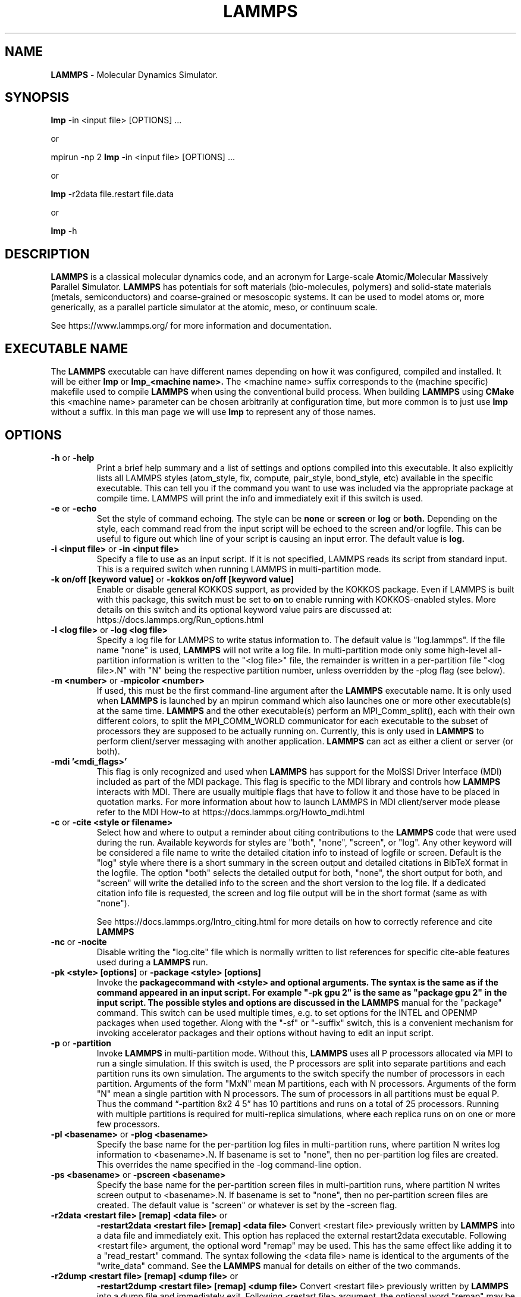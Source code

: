.TH LAMMPS "31 August 2021" "2021-08-31"
.SH NAME
.B LAMMPS
\- Molecular Dynamics Simulator.

.SH SYNOPSIS
.B lmp
\-in <input file> [OPTIONS] ...

or

mpirun \-np 2
.B lmp
\-in <input file> [OPTIONS] ...

or

.B lmp
\-r2data file.restart file.data

or

.B lmp
\-h

.SH DESCRIPTION
.B LAMMPS
is a classical molecular dynamics code, and an acronym for \fBL\fRarge-scale
\fBA\fRtomic/\fBM\fRolecular \fBM\fRassively \fBP\fRarallel \fBS\fRimulator.
.B LAMMPS
has potentials for soft
materials (bio-molecules, polymers) and solid-state materials (metals,
semiconductors) and coarse-grained or mesoscopic systems. It can be used to
model atoms or, more generically, as a parallel particle simulator at the
atomic, meso, or continuum scale.

See https://www.lammps.org/ for more information and documentation.

.SH EXECUTABLE NAME
The
.B LAMMPS
executable can have different names depending on how it was configured,
compiled and installed. It will be either
.B lmp
or
.B lmp_<machine name>.
The <machine name> suffix corresponds to the (machine specific) makefile
used to compile
.B LAMMPS
when using the conventional build process. When building
.B LAMMPS
using
.B CMake
this <machine name> parameter can be chosen arbitrarily at configuration
time, but more common is to just use
.B lmp
without a suffix. In this man page we will use
.B lmp
to represent any of those names.

.SH OPTIONS

.TP
\fB\-h\fR or \fB\-help\fR
Print a brief help summary and a list of settings and options compiled
into this executable. It also explicitly lists all LAMMPS styles
(atom_style, fix, compute, pair_style, bond_style, etc) available in
the specific executable. This can tell you if the command you want to
use was included via the appropriate package at compile time.
LAMMPS will print the info and immediately exit if this switch is used.
.TP
\fB\-e\fR or \fB\-echo\fR
Set the style of command echoing. The style can be
.B none
or
.B screen
or
.B log
or
.B both.
Depending on the style, each command read from the input script will
be echoed to the screen and/or logfile. This can be useful to figure
out which line of your script is causing an input error.
The default value is
.B log.
.TP
\fB\-i <input file>\fR or \fB\-in <input file>\fR
Specify a file to use as an input script. If it is not specified,
LAMMPS reads its script from standard input. This is a required
switch when running LAMMPS in multi-partition mode.
.TP
\fB\-k on/off [keyword value]\fR or \fB\-kokkos on/off [keyword value]\fR
Enable or disable general KOKKOS support, as provided by the KOKKOS
package.  Even if LAMMPS is built with this package, this switch must
be set to \fBon\fR to enable running with KOKKOS-enabled styles. More
details on this switch and its optional keyword value pairs are discussed
at: https://docs.lammps.org/Run_options.html
.TP
\fB\-l <log file>\fR or \fB\-log <log file>\fR
Specify a log file for LAMMPS to write status information to.
The default value is "log.lammps". If the file name "none" is used,
\fBLAMMPS\fR will not write a log file. In multi-partition mode only
some high-level all-partition information is written to the "<log file>"
file, the remainder is written in a per-partition file "<log file>.N"
with "N" being the respective partition number, unless overridden
by the \-plog flag (see below).
.TP
\fB\-m <number>\fR or \fB\-mpicolor <number>\fR
If used, this must be the first command-line argument after the
.B LAMMPS
executable name. It is only used when
.B LAMMPS
is launched by an mpirun command which also launches one or more
other executable(s) at the same time.
.B LAMMPS
and the other executable(s) perform an MPI_Comm_split(), each with
their own different colors, to split the MPI_COMM_WORLD communicator
for each executable to the subset of processors they are supposed to
be actually running on. Currently, this is only used in
.B LAMMPS
to perform client/server messaging with another application.
.B LAMMPS
can act as either a client or server (or both).
.TP
\fB\-mdi '<mdi_flags>'\fR
This flag is only recognized and used when
.B LAMMPS
has support for the MolSSI
Driver Interface (MDI) included as part of the MDI package.  This flag is
specific to the MDI library and controls how
.B LAMMPS
interacts with MDI.  There are usually multiple flags that have to follow it
and those have to be placed in quotation marks.  For more information about
how to launch LAMMPS in MDI client/server mode please refer to the
MDI How-to at  https://docs.lammps.org/Howto_mdi.html
.TP
\fB\-c\fR or \fB\-cite <style or filename>\fR
Select how and where to output a reminder about citing contributions
to the
.B LAMMPS
code that were used during the run. Available keywords
for styles are "both", "none", "screen", or "log".  Any other keyword
will be considered a file name to write the detailed citation info to
instead of logfile or screen.  Default is the "log" style where there 
is a short summary in the screen output and detailed citations
in BibTeX format in the logfile.  The option "both" selects the detailed
output for both, "none", the short output for both, and "screen" will
write the detailed info to the screen and the short version to the log
file.  If a dedicated citation info file is requested, the screen and
log file output will be in the short format (same as with "none").

See https://docs.lammps.org/Intro_citing.html for more details on
how to correctly reference and cite
.B LAMMPS
.
.TP
\fB\-nc\fR or \fB\-nocite\fR
Disable writing the "log.cite" file which is normally written to
list references for specific cite-able features used during a
.B LAMMPS
run.
.TP
\fB\-pk <style> [options]\fR or \fB\-package <style> [options]\fR
Invoke the \fBpackage\R command with <style> and optional arguments.
The syntax is the same as if the command appeared in an input script.
For example "-pk gpu 2" is the same as "package gpu 2" in the input
script. The possible styles and options are discussed in the
.B LAMMPS
manual for the "package" command. This switch can be used multiple
times, e.g. to set options for the INTEL and OPENMP packages
when used together. Along with the "-sf" or "-suffix" switch, this
is a convenient mechanism for invoking accelerator packages and their
options without having to edit an input script.
.TP
\fB\-p\fR or \fB\-partition\fR
Invoke
.B LAMMPS
in multi-partition mode. Without this,
.B LAMMPS
uses all P processors allocated via MPI to run a single simulation.
If this switch is used, the P processors are split into separate
partitions and each partition runs its own simulation. The arguments
to the switch specify the number of processors in each partition.
Arguments of the form "MxN" mean M partitions, each with N processors.
Arguments of the form "N" mean a single partition with N processors.
The sum of processors in all partitions must be equal P. Thus the
command “-partition 8x2 4 5” has 10 partitions and runs on a total
of 25 processors.  Running with multiple partitions is required for
multi-replica simulations, where each replica runs on on one or more
few processors.
.TP
\fB\-pl <basename>\fR or \fB\-plog <basename>\fR
Specify the base name for the per-partition log files in multi-partition
runs, where partition N writes log information to <basename>.N.
If basename is set to "none", then no per-partition log files are created.
This overrides the name specified in the \-log command-line option.
.TP
\fB\-ps <basename>\fR or \fB\-pscreen <basename>\fR
Specify the base name for the per-partition screen files in multi-partition
runs, where partition N writes screen output to <basename>.N.
If basename is set to "none", then no per-partition screen files are created.
The default value is "screen" or whatever is set by the \-screen flag.
.TP
\fB\-r2data <restart file> [remap] <data file>\fR or
\fB\-restart2data <restart file> [remap] <data file>\fR
Convert <restart file> previously written by
.B LAMMPS
into a data file and immediately exit. This option has replaced the
external restart2data executable. Following <restart file>
argument, the optional word "remap" may be used. This has the
same effect like adding it to a "read_restart" command.
The syntax following the <data file> name is identical to the
arguments of the "write_data" command. See the
.B LAMMPS
manual for details on either of the two commands.
.TP
\fB\-r2dump <restart file> [remap] <dump file>\fR or
\fB\-restart2dump <restart file> [remap] <dump file>\fR
Convert <restart file> previously written by
.B LAMMPS
into a dump file and immediately exit. Following <restart file>
argument, the optional word "remap" may be used. This has the
same effect like adding it to a "read_restart" command.
The syntax following the <dump file> name is identical to the
arguments of the "dump" command. See the
.B LAMMPS
manual for details on either of the two commands.
.TP
\fB\-sc <file name>\fR or \fB\-screen <file name>\fR
Specify a file for
.B LAMMPS
to write its screen information to. By default, this will be
the standard output. If <file name> is "none", (most) screen
output will be suppressed.  In multi-partition mode only
some high-level all-partition information is written to the
screen or "<file name>" file, the remainder is written in a
per-partition file "screen.N" or "<file name>.N" 
with "N" being the respective partition number, and unless
overridden by the \-pscreen flag (see above).
.TP
\fB\-sf <suffix>\fR or \fB\-suffix <suffix>\fR
Use variants of various styles in the input, if they exist. This is
achieved by transparently trying to convert a style named <my/style>
into <my/style/suffix> if that latter style exists, but otherwise
fall back to the former. The most useful suffixes are  "gpu",
"intel", "kk", "omp", "opt", or "hybrid". These refer to styles from
optional packages that LAMMPS can be built with. The hybrid suffix is
special, as it enables, having two suffixes tried (e.g. first "intel"
and then "omp") and thus requires two arguments. Along with the
"-package" command-line switch, this is a convenient mechanism for
invoking styles from accelerator packages and setting their options
without having to edit an input script.
.TP
\fB\-sr\fR or \fB\-skiprun\fR
Insert the command "timer timeout 0 every 1" at the
beginning of an input file or after a "clear" command.
This has the effect that the entire
.B LAMMPS
input script is processed without executing actual
"run" or "minimize" or similar commands (their main loops are skipped).
This can be helpful and convenient to test input scripts of long running
calculations for correctness to avoid having them crash after a
long time due to a typo or syntax error in the middle or at the end.

See https://docs.lammps.org/Run_options.html for additional
details and discussions on command-line options.

.SH LAMMPS BASICS
LAMMPS executes by reading commands from a input script (text file),
one line at a time.  When the input script ends, LAMMPS exits.  Each
command causes LAMMPS to take some action.  It may set or change an
internal, read and parse a file, or run a simulation.  Most commands
have default settings, which means you only need to use the command
if you wish to change the default.

The ordering of commands in an input script is usually not very important
unless a command like "run" is encountered, which starts some calculation
using the current internal state. Also, if a "pair_style" or "bond_style"
other similar style command is issued that has a different name from what
was previously active, it will replace the previous style and wipe out
all corresponding "pair_coeff" or "bond_coeff" or equivalent settings.
Some commands are only valid when they follow other commands.  For
example you cannot set the temperature of a group of atoms until atoms
have been defined and a group command is used to define which atoms
belong to the group of a given name. Sometimes command B will use values
that can be set by command A. This means command A must precede command
B in the input to have the desired effect. Some commands must be issued
.B before
the simulation box is defined and others can only be issued
.B after.
Many input script errors are detected by
.B LAMMPS
and an ERROR or WARNING message is printed.  The documentation for
each command lists restrictions on how the command can be used, and
the chapter on errors in the
.B LAMMPS
manual gives some additional information about error messages, if possible.

.SH COPYRIGHT
© 2003--2021 Sandia Corporation

This package is free software; you can redistribute it and/or modify
it under the terms of the GNU General Public License version 2 as
published by the Free Software Foundation.

This package is distributed in the hope that it will be useful,
but WITHOUT ANY WARRANTY; without even the implied warranty of
MERCHANTABILITY or FITNESS FOR A PARTICULAR PURPOSE.  See the
GNU General Public License for more details.

On Debian systems, the complete text of the GNU General
Public License can be found in `/usr/share/common-licenses/GPL-2'.
